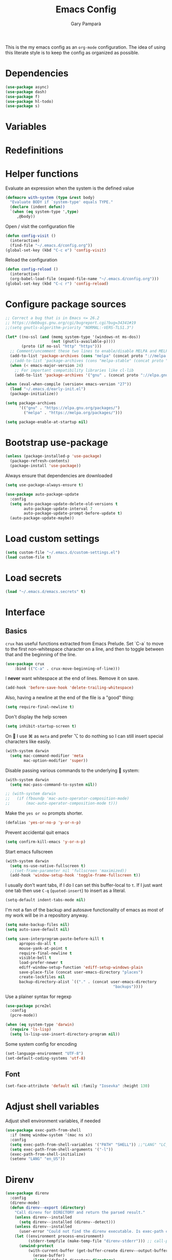 #+TITLE: Emacs Config
#+AUTHOR: Gary Pamparà
#+TOC: true

This is the my emacs config as an =org-mode= configuration. The idea
of using this literate style is to keep the config as organized as
possible.

* Dependencies

#+BEGIN_SRC emacs-lisp
  (use-package async)
  (use-package dash)
  (use-package f)
  (use-package hl-todo)
  (use-package s)
#+END_SRC

* Variables

* Redefinitions

* Helper functions

Evaluate an expression when the system is the defined value

#+BEGIN_SRC emacs-lisp
  (defmacro with-system (type &rest body)
    "Evaluate BODY if `system-type' equals TYPE."
    (declare (indent defun))
    `(when (eq system-type ',type)
       ,@body))
#+END_SRC

Open / visit the configuration file

#+BEGIN_SRC emacs-lisp
  (defun config-visit ()
    (interactive)
    (find-file "~/.emacs.d/config.org"))
  (global-set-key (kbd "C-c e") 'config-visit)
#+END_SRC

Reload the configuration

#+BEGIN_SRC emacs-lisp
  (defun config-reload ()
    (interactive)
    (org-babel-load-file (expand-file-name "~/.emacs.d/config.org")))
  (global-set-key (kbd "C-c r") 'config-reload)
#+END_SRC

* Configure package sources

#+BEGIN_SRC emacs-lisp
  ;; Correct a bug that is in Emacs <= 26.2
  ;; https://debbugs.gnu.org/cgi/bugreport.cgi?bug=34341#19
  ;;(setq gnutls-algorithm-priority "NORMAL:-VERS-TLS1.3")

  (let* ((no-ssl (and (memq system-type '(windows-nt ms-dos))
                      (not (gnutls-available-p))))
         (proto (if no-ssl "http" "https")))
    ;; Comment/uncomment these two lines to enable/disable MELPA and MELPA Stable as desired
    (add-to-list 'package-archives (cons "melpa" (concat proto "://melpa.org/packages/")) t)
    ;;(add-to-list 'package-archives (cons "melpa-stable" (concat proto "://stable.melpa.org/packages/")) t)
    (when (< emacs-major-version 24)
      ;; For important compatibility libraries like cl-lib
      (add-to-list 'package-archives '("gnu" . (concat proto "://elpa.gnu.org/packages/")))))

  (when (eval-when-compile (version< emacs-version "27"))
    (load "~/.emacs.d/early-init.el")
    (package-initialize))

  (setq package-archives
        '(("gnu" . "https://elpa.gnu.org/packages/")
          ("melpa" . "https://melpa.org/packages/")))

  (setq package-enable-at-startup nil)
#+END_SRC

# ** Benchmark setup
# `benchmark-init` records the startup time by package so that we can
# debug problems. The package only records after it has been loaded, so
# we put it as early as possible.
#
# #+BEGIN_SRC emacs-lisp
# (use-package benchmark-init
#   :config
#   ;; To disable collection of benchmark data after init is done.
#   (add-hook 'after-init-hook 'benchmark-init/deactivate))
#
# (add-hook 'after-init-hook
#   (lambda () (message "loaded in %s" (emacs-init-time))))
# #+END_SRC

* Bootstrap use-package

#+BEGIN_SRC emacs-lisp
  (unless (package-installed-p 'use-package)
    (package-refresh-contents)
    (package-install 'use-package))
#+END_SRC

Always ensure that dependencies are downloaded

#+BEGIN_SRC emacs-lisp
  (setq use-package-always-ensure t)
#+END_SRC

#+BEGIN_SRC emacs-lisp
  (use-package auto-package-update
    :config
    (setq auto-package-update-delete-old-versions t
          auto-package-update-interval 7
          auto-package-update-prompt-before-update t)
    (auto-package-update-maybe))
#+END_SRC

* Load custom settings

#+BEGIN_SRC emacs-lisp
  (setq custom-file "~/.emacs.d/custom-settings.el")
  (load custom-file t)
#+END_SRC

* Load secrets

#+BEGIN_SRC emacs-lisp
  (load "~/.emacs.d/emacs.secrets" t)
#+END_SRC

* Interface
** Basics

=crux= has useful functions extracted from Emacs Prelude. Set `C-a` to
move to the first non-whitespace character on a line, and then to
toggle between that and the beginning of the line.

#+BEGIN_SRC emacs-lisp
(use-package crux
    :bind (("C-a" . crux-move-beginning-of-line)))
#+END_SRC

I *never* want whitespace at the end of lines. Remove it on save.

#+BEGIN_SRC emacs-lisp
 (add-hook 'before-save-hook 'delete-trailing-whitespace)
#+END_SRC

Also, having a newline at the end of the file is a "good" thing:

 #+BEGIN_SRC emacs-lisp
   (setq require-final-newline t)
 #+END_SRC


Don't display the help screen

#+BEGIN_SRC emacs-lisp
  (setq inhibit-startup-screen t)
#+END_SRC

On  I use ⌘ as =meta= and prefer ⌥ to do nothing so I can still
insert special characters like easily.

#+BEGIN_SRC emacs-lisp
  (with-system darwin
    (setq mac-command-modifier 'meta
          mac-option-modifier 'super))
#+END_SRC

Disable passing various commands to the underlying  system:

#+BEGIN_SRC emacs-lisp
  (with-system darwin
    (setq mac-pass-command-to-system nil))
#+END_SRC

# Some fancy  composition:
#
#+BEGIN_SRC emacs-lisp
  ;; (with-system darwin
  ;;   (if (fboundp 'mac-auto-operator-composition-mode)
  ;;       (mac-auto-operator-composition-mode t)))
#+END_SRC

Make the =yes or no= prompts shorter.

#+BEGIN_SRC emacs-lisp
  (defalias 'yes-or-no-p 'y-or-n-p)
#+END_SRC

Prevent accidental quit emacs

#+BEGIN_SRC emacs-lisp
  (setq confirm-kill-emacs 'y-or-n-p)
#+END_SRC

Start emacs fullscreen

#+BEGIN_SRC emacs-lisp
  (with-system darwin
    (setq ns-use-native-fullscreen t)
    ;;(set-frame-parameter nil 'fullscreen 'maximized))
    (add-hook 'window-setup-hook 'toggle-frame-fullscreen t))
#+END_SRC

I usually don't want tabs, if I do I can set this buffer-local to
=t=. If I just want one tab then use =C-q= (=quoted-insert=) to insert
as a literal.

#+BEGIN_SRC emacs-lisp
  (setq-default indent-tabs-mode nil)
#+END_SRC

I'm not a fan of the backup and autosave functionality of emacs as
most of my work will be in a repository anyway.

#+BEGIN_SRC emacs-lisp
  (setq make-backup-files nil)
  (setq auto-save-default nil)

  (setq save-interprogram-paste-before-kill t
        apropos-do-all t
        mouse-yank-at-point t
        require-final-newline t
        visible-bell t
        load-prefer-newer t
        ediff-window-setup-function 'ediff-setup-windows-plain
        save-place-file (concat user-emacs-directory "places")
        create-lockfiles nil
        backup-directory-alist `(("." . (concat user-emacs-directory
                                                 "backups"))))
#+END_SRC

Use a plainer syntax for regexp

#+BEGIN_SRC emacs-lisp
  (use-package pcre2el
    :config
    (pcre-mode))
#+END_SRC

#+BEGIN_SRC emacs-lisp
  (when (eq system-type 'darwin)
    (require 'ls-lisp)
    (setq ls-lisp-use-insert-directory-program nil))
#+END_SRC

Some system config for encoding

#+BEGIN_SRC emacs-lisp
  (set-language-environment "UTF-8")
  (set-default-coding-systems 'utf-8)
#+END_SRC

** Font

#+BEGIN_SRC emacs-lisp
  (set-face-attribute 'default nil :family "Iosevka" :height 130)
#+END_SRC

* Adjust shell variables

Adjust shell environment variables, if needed

#+BEGIN_SRC emacs-lisp
  (use-package exec-path-from-shell
    :if (memq window-system '(mac ns x))
    :config
    (setq exec-path-from-shell-variables '("PATH" "SHELL")) ;;"LANG" "LC_ALL" "LC_TYPE" "SHELL"))
    (setq exec-path-from-shell-arguments '("-l"))
    (exec-path-from-shell-initialize)
    (setenv "LANG" "en_US"))
#+END_SRC

* Direnv

#+BEGIN_SRC emacs-lisp
  (use-package direnv
    :config
    (direnv-mode)
    (defun direnv--export (directory)
      "Call direnv for DIRECTORY and return the parsed result."
      (unless direnv--installed
        (setq direnv--installed (direnv--detect)))
      (unless direnv--installed
        (user-error "Could not find the direnv executable. Is exec-path correct?"))
      (let ((environment process-environment)
            (stderr-tempfile (make-temp-file "direnv-stderr"))) ;; call-process needs a file for stderr output
        (unwind-protect
            (with-current-buffer (get-buffer-create direnv--output-buffer-name)
              (erase-buffer)
              (let* ((default-directory directory)
                     (process-environment environment)
                     (exit-code (call-process "direnv" nil `(t ,stderr-tempfile) nil "export" "json"))
                     (json-key-type 'string))
                (prog1
                    (unless (zerop (buffer-size))
                      (goto-char (point-max))
                      (re-search-backward "^{")
                      (json-read-object))
                  (unless (zerop (direnv--file-size stderr-tempfile))
                    (goto-char (point-max))
                    (unless (zerop (buffer-size))
                      (insert "\n\n"))
                    (insert-file-contents stderr-tempfile)))))
          (delete-file stderr-tempfile))))
    )
#+END_SRC

* Navigation

To force the change in usage, just completely disable any sort of
mouse event within Emacs.

#+BEGIN_SRC emacs-lisp
  ;; (use-package disable-mouse
  ;;   :config
  ;;   (global-disable-mouse-mode))
#+END_SRC

Simplified window movement

#+BEGIN_SRC emacs-lisp
  (use-package windmove
    :config
    (global-set-key (kbd "<s-left>")  'windmove-left)  ;; Ctrl+Cmd+left go to left window
    (global-set-key (kbd "<s-right>") 'windmove-right) ;; Ctrl+Cmd+right go to right window
    (global-set-key (kbd "<s-up>")    'windmove-up)    ;; Ctrl+Cmd+up go to upper window
    (global-set-key (kbd "<s-down>")  'windmove-down)  ;; Ctrl+Cmd+down go to down window
  )
#+END_SRC
* Multiple cursors

Add multiple cursor support.

 #+BEGIN_SRC emacs-lisp
 (use-package multiple-cursors
    :bind (("C-S-c C-S-c" . mc/edit-lines)
          ("C->" . mc/mark-next-like-this)
          ("C-<" . mc/mark-prev-like-this)
          ("C-c C-<" . mc/mark-all-like-this)))
 #+END_SRC

* Expand region

Add expand-region

#+BEGIN_SRC emacs-lisp
  (use-package expand-region
    :bind
    ("C-=" . er/expand-region)
    ("C-+" . er/contract-region))
#+END_SRC

* Magit

Include magit

#+BEGIN_SRC emacs-lisp
  (use-package magit
    :bind ("C-x g" . magit-status)
    :config
    (add-hook 'git-commit-setup-hook 'git-commit-turn-on-flyspell))
#+END_SRC

#+BEGIN_SRC emacs-lisp
  (use-package forge
    :after magit)
#+END_SRC

#+BEGIN_SRC emacs-lisp
    (use-package magit-todos
      :ensure t
      :after magit
      :config
      (setq magit-todos-exclude-globs '("node_modules")))
#+END_SRC

* wgrep

#+BEGIN_SRC emacs-lisp
  (use-package wgrep)
#+END_SRC

* Which-key

Which key to show a list of keys that follow a speicific key-chord

#+BEGIN_SRC emacs-lisp
 (use-package which-key
   :config (which-key-mode))
#+END_SRC

* Ivy / Counsel / Swiper

Use the ivy completion frontend, and the set of ivy-enhanced emacs commands

#+BEGIN_SRC emacs-lisp
  (use-package ivy
    :diminish ivy-mode
    :config (ivy-mode 1))

  (use-package counsel
    :config
    (global-set-key (kbd "M-x") 'counsel-M-x)
    (global-set-key (kbd "C-x C-f") 'counsel-find-file)
    ;(global-set-key (kbd "<f1> f") 'counsel-describe-function)
    ;(global-set-key (kbd "<f1> v") 'counsel-describe-variable)
    ;(global-set-key (kbd "<f1> l") 'counsel-find-library)
    ;(global-set-key (kbd "<f2> i") 'counsel-info-lookup-symbol)
    ;(global-set-key (kbd "<f2> u") 'counsel-unicode-char)
    (global-set-key (kbd "C-c g") 'counsel-git)
    (global-set-key (kbd "C-c j") 'counsel-git-grep)
    (global-set-key (kbd "C-c k") 'counsel-ag)
    ;(global-set-key (kbd "C-x l") 'counsel-locate)
    ;(global-set-key (kbd "C-S-o") 'counsel-rhythmbox)
    ;(define-key read-expression-map (kbd "C-r") 'counsel-expression-history)
    )

  (use-package amx
    :ensure t
    :after ivy
    :custom
    (amx-backend 'auto)
    (amx-save-file "~/.emacs.d/amx-items")
    (amx-history-length 50)
    (amx-show-key-bindings nil)
    :config
    (amx-mode 1))
#+END_SRC

Use the ivy enhanced version of =isearch=

#+BEGIN_SRC emacs-lisp
  (use-package swiper
    :bind (("\C-s" . swiper-isearch))
    :config
    (progn
      (ivy-mode 1)
      (setq ivy-use-virtual-buffers t)
      (setq enable-recursive-minibuffers t)
      ;(global-set-key (kbd "C-c C-r") 'ivy-resume)
      ;(global-set-key (kbd "<f6>") 'ivy-resume)
      ))
 #+END_SRC

Make use of the enriched version of ivy commands to display more information about the tasks etc.

#+BEGIN_SRC emacs-lisp
  (use-package ivy-rich
    :ensure t
    :config
    (ivy-rich-mode 1))
#+END_SRC

* ibuffer

Prefer the use of =ibuffer= instead of the default buffer list
#+BEGIN_SRC emacs-lisp
  (global-set-key (kbd "C-x C-b") 'ibuffer)
  (setq ibuffer-saved-filter-groups
        '(("default"
           ("emacs-config" (or (filename . ".emacs.d")
                               (filename . "emacs-config")))
           ("Org" (or (mode . org-mode)
                      (filename . "OrgMode")))
           ("Magit" (name . "magit.*"))
           ("Help" (or (name . ".*Help.*")
                       (name . ".*Apropos.*")
                       (name . ".*info.*"))))))

  (add-hook 'ibuffer-mode-hook
            (lambda ()
              (ibuffer-auto-mode 1)
              (ibuffer-switch-to-saved-filter-groups "default")))

  (setq ibuffer-show-empty-filter-groups nil)

  (setq ibuffer-expert t)
#+END_SRC

* Dashboard

Display a simple dashboard at startup
#+BEGIN_SRC emacs-lisp
  (use-package dashboard
    :config
    (dashboard-setup-startup-hook)
    (setq show-week-agenda-p t)
    (setq dashboard-items '((projects . 10)
                            (agenda . 10)
                            (recents  . 10))))
#+END_SRC

* Ace-window
Faster switching between windows, via =ace-window=
#+BEGIN_SRC emacs-lisp
  (use-package ace-window
    :config
    (global-set-key (kbd "M-o") 'ace-window))
#+END_SRC

Simpler interactions with the kill-ring
#+BEGIN_SRC emacs-lisp
  (use-package popup-kill-ring
    :bind ("M-y" . popup-kill-ring))
#+END_SRC

* Hungry delete

Automatically delete whitespace in a sensible way with "smart" hungry delete
#+BEGIN_SRC emacs-lisp
  (use-package hungry-delete
    :config
    (global-hungry-delete-mode))
#+END_SRC

* Narrowing

Narrowing and widening a little faster?

#+BEGIN_SRC emacs-lisp
  ;; (use-package recursive-narrow
  ;;   :config
  ;;   (add-hook 'post-command-hook 'my-narrowed-fringe-status)

  ;;   (defun my-narrowed-fringe-status ()
  ;;     "Make the fringe background reflect the buffer's narrowing status."
  ;;     (set-face-attribute
  ;;      'fringe nil :background (if (buffer-narrowed-p)
  ;;                                  "#999999" ;;my-fringe-narrow-bg
  ;;                                nil)))
  ;;   )
#+END_SRC

* Appearance

#+BEGIN_SRC emacs-lisp
  (use-package all-the-icons)

  (use-package doom-modeline
    :init
    (setq doom-modeline-buffer-file-name-style 'relative-from-project)
    ;;(setq doom-modeline-icon nil)
    ;;(setq doom-modeline-major-mode-icon nil)
    ;;(setq doom-modeline-minor-modes t)
    :hook (after-init . doom-modeline-init))


  (use-package modus-vivendi-theme
    :ensure t)

  ;; (use-package doom-themes
  ;;   :config
  ;;   (setq doom-themes-enable-bold t    ; if nil, bold is universally disabled
  ;;         doom-themes-enable-italic t  ; if nil, italics is universally disabled
  ;;
  ;;         ;; doom-one specific settings
  ;;         ;;doom-one-brighter-modeline nil
  ;;         doom-one-brighter-comments t
  ;;         )
  ;;
  ;;   ;; Corrects (and improves) org-mode's native fontification.
  ;;   (doom-themes-org-config)
  ;;
  ;;   (load-theme 'doom-one t))
#+END_SRC


Highlight the current line.

#+BEGIN_SRC emacs-lisp
  (global-hl-line-mode 1)
  ;; Set the colour for the marked region to something lighter
  ;;(set-face-background 'hl-line "#030333")
  (set-face-background 'hl-line "#111")
#+END_SRC

# Improve look and feel of titlebar on Macos. Set =ns-appearance= to
# =dark= for white title text and =nil= for black title text.

#+BEGIN_SRC emacs-lisp
  ;; (with-system darwin
  ;;   (add-to-list 'default-frame-alist '(ns-transparent-titlebar . t))
  ;;   (add-to-list 'default-frame-alist '(ns-appearance . dark)))
#+END_SRC


Inline display of colours

#+BEGIN_SRC emacs-lisp
  (use-package rainbow-mode
    :init
    (add-hook 'prog-mode-hook 'rainbow-mode))
#+END_SRC

# Add a visual inidcator when switching to a different window

#+BEGIN_SRC emacs-lisp
  ;; (use-package beacon
  ;;   :config
  ;;   (beacon-mode 1))
#+END_SRC

Use the "forward" uniquify scheme for buffer disambiguation

#+BEGIN_SRC emacs-lisp
(setq uniquify-buffer-name-style 'forward)
#+END_SRC

* Hippie-expand

#+BEGIN_SRC emacs-lisp
  (global-set-key (kbd "M-/") 'hippie-expand)
  (setq hippie-expand-try-functions-list
        '(try-expand-dabbrev
          try-expand-dabbrev-all-buffers try-expand-dabbrev-from-kill
          try-complete-file-name-partially try-complete-file-name
          try-expand-all-abbrevs try-expand-list try-expand-line
          try-complete-lisp-symbol-partially try-complete-lisp-symbol))
#+END_SRC

* Rainbow delimeters
Some general configuration for development that is agnostic of
language.

Use parens highlighting to make reading the code a little simpler

#+BEGIN_SRC emacs-lisp
  (use-package rainbow-delimiters
    :config
    (add-hook 'prog-mode-hook 'rainbow-delimiters-mode)
    (add-hook 'TeX-update-style-hook #'rainbow-delimiters-mode)
    (set-face-attribute 'rainbow-delimiters-unmatched-face nil
                        :foreground "red"
                        :inherit 'error
                        :box t)
    )
#+END_SRC

* Autocomplete

Completion service using =company-mode=

#+BEGIN_SRC emacs-lisp
  (use-package company
    :config
;;    (setq company-idle-delay 0)
;;    (setq company-minimum-prefix-length 3)

    (global-company-mode t))
#+END_SRC

* Flycheck

=Flycheck= to allow for the checking of code

#+BEGIN_SRC emacs-lisp
  (use-package flycheck
    ;; :diminish flycheck-mode
    :demand t
    :init
    (setq flycheck-check-syntax-automatically '(mode-enabled save)
          flycheck-checker-error-threshold 2000)
    :config
    (mapc (lambda (mode)
            (add-hook mode 'flycheck-mode))
          '(elm-mode-hook
            emacs-lisp-mode-hook
            haskell-mode-hook
            scala-mode-hook
            ))
    (add-hook 'sh-mode-hook
              (lambda ()
                (flycheck-select-checker 'sh-shellcheck)))
    )
#+END_SRC

* Projectile

Project management using projectile

#+BEGIN_SRC emacs-lisp
  (use-package projectile
    :diminish projectile-mode
    :init
    (setq projectile-keymap-prefix (kbd "C-c p"))
    :config
    (setq projectile-indexing-method 'alien)
    ;;(setq projectile-enable-caching t)
    (setq projectile-completion-system 'ivy)
    (setq projectile-switch-project-action 'magit-status)
    (setq projectile-git-submodule-command nil) ;; Stupid submodule bullshit
    (add-to-list 'projectile-globally-ignored-files "node_modules")
    (projectile-global-mode))
#+END_SRC

* yasnippet

Snippet support

#+BEGIN_SRC emacs-lisp
  (use-package yasnippet
    :config
    (use-package yasnippet-snippets)
    (yas-reload-all))
#+END_SRC

* Mark TODO / FIXME items

Highlight TODO / FIXME strings in buffers

# #+BEGIN_SRC emacs-lisp
#   (use-package fic-mode
#     :hook prog-mode)
# #+END_SRC

* Dumb-jump

#+BEGIN_SRC emacs-lisp
  (use-package dumb-jump
    ;; :bind (("M-g o" . dumb-jump-go-other-window)
    ;;        ("M-g j" . dumb-jump-go)
    ;;        ("M-g x" . dumb-jump-go-prefer-external)
    ;;        ("M-g z" . dumb-jump-go-prefer-external-other-window))
    :init
    (dumb-jump-mode)
    :config
    (setq dumb-jump-selector 'ivy)
    ;; Add some config for elm files
    (nconc dumb-jump-language-file-exts
           '((:language "elm" :ext "elm" :agtype "elm" :rgtype "elm")))
    (nconc dumb-jump-language-comments
           '((:comment "--" :language "elm")))
    (nconc dumb-jump-find-rules
           ;; Rules, based off the haskell syntax
           '((:type "module" :supports ("ag" "rg") :language "elm"
                    :regex "^module\\s+JJJ\\s+"
                    :tests ("model Test exposing (exportA, exportB)"))

             (:type "type" :supports ("ag" "rg" "grep" "git-grep") :language "elm"
                    :regex "^type\\s+JJJ\\b"
                    :tests ("type Test"))
             (:type "type" :supports ("ag" "rg" "grep" "git-grep") :language "elm"
                    :regex "^type\\s+alias\\s+JJJ\\b"
                    :tests ("type alias Test" "type alias Model ="))
             (:type "function" :supports ("ag" "rg" "grep" "git-grep") :language "elm"
                    :regex "^port\\s+JJJ\\b\\s*:[^:]"
                    :tests ("port requestPopup :"))
             (:type "function" :supports ("ag" "rg" "grep" "git-grep") :language "elm"
                    :regex "^\\s*JJJ\\s*:[^:].*->.*"
                    :tests ("foo : Int -> Int"))
             ))
    ;;--regex-Elm=/^ *([[:lower:]][[:alnum:]_]+)[[:blank:]]*:[^:][^-]+$/\1/c,constant,constants/
    )
#+END_SRC

* Outshine mode

#+BEGIN_SRC emacs-lisp
  (use-package outshine
    :hook LaTeX-mode)
#+END_SRC

* Nix and nixpkg

#+BEGIN_SRC emacs-lisp
  (use-package nix-mode
    :mode "\\.nix\\'")

#+END_SRC

* Terminal

 #+BEGIN_SRC emacs-lisp
   (defvar my-term-shell "/usr/local/bin/fish")
   (defadvice ansi-term (before force-bash)
     (interactive (list my-term-shell)))
   (ad-activate 'ansi-term)

   ;;(global-set-key (kbd "<M-return>") 'ansi-term)
 #+END_SRC

* org-mode settings
** Appearance

Improve the appearance of bullet points in Emacs:

#+BEGIN_SRC emacs-lisp
    (use-package org-bullets
      :defer t
      :config
  ;;    (setq org-bullets-bullet-list '("∙"))
      (add-hook 'org-mode-hook 'org-bullets-mode))
#+END_SRC

Set colours for priorities

#+BEGIN_SRC emacs-lisp
(setq org-priority-faces '((?A . (:foreground "#F0DFAF" :weight bold))
                           (?B . (:foreground "LightSteelBlue"))
                           (?C . (:foreground "OliveDrab"))))
#+END_SRC

** Keybinds

Define org-mode related keybinds:

#+BEGIN_SRC emacs-lisp
  (define-key global-map (kbd "C-c l") 'org-store-link)
  (define-key global-map (kbd "C-c a") 'org-agenda)
  (define-key global-map (kbd "C-c c") 'org-capture)
  (setq org-log-done t)
#+END_SRC

** Agenda file locations

Define the locations of the different org files:

#+BEGIN_SRC emacs-lisp
  (setq org-agenda-files (list "~/org/gtd.org"
                               "~/org/projects.org"
                               "~/org/work.org"
                               "~/org/calendar.org"
                               "~/org/call.org"))
#+END_SRC

Nicer indenting in =org-mode= files

#+BEGIN_SRC emacs-lisp
  (add-hook 'org-mode-hook 'org-indent-mode)
#+END_SRC

** Alerts

Add =org-alert= to display some alerts on the desktop

#+BEGIN_SRC emacs-lisp
  (use-package org-alert
    :config
    (with-system darwin
                 (setq alert-default-style 'message))
    (with-system gnu/linux
                 (setq alert-default-style 'libnotify)))

#+END_SRC

** Capture templates

#+BEGIN_SRC emacs-lisp
  (setq org-capture-templates
        '(("t" "Todo" entry
           (file+headline "~/org/gtd.org" "Tasks")
           "* TODO %?\n  %i\n  %a")
          ("p" "Project Todo" entry
           (file+headline "~/org/projects.org" "Tasks")
           "* TODO %?\n  %i\n  %a")
          ("w" "Work Todo" entry
           (file+headline "~/org/work.org" "Tasks")
           "* TODO %?\n  %i\n  %a")
          ("c" "Call someone" entry
           (file+headline "~/org/call.org" "To call")
           "* TODO %?\n  %i\n")
          ))
#+END_SRC

** Google calendar integration

#+BEGIN_SRC emacs-lisp
  (defvar org-gcal-last-synced nil
    "The last time a org-gcal-sync was run")

  (use-package org-gcal
    :config
    (setq org-gcal-file-alist '(("gpampara@gmail.com" . "~/org/calendar.org")))

    (if org-gcal-last-synced
        (unless (string-equal 'org-gcal-last-synced (format-time-string "%Y-%m-%d"))
          (org-gcal-sync)
          (setq org-gcal-last-synced (format-time-string"%Y-%m-%d")))))

  ;;      (setq org-gcal-last-synced (format-time-string "%Y-%m-%d"))))

      ;; Create a timer to run the gcal-hook periodically for us, every hour
      ;;(run-at-time t 3600 'org-gcal-sync))
      ;(add-hook 'org-agenda-mode-hook (lambda () (org-gcal-sync)))
      ;(add-hook 'org-capture-after-finalize-hook (lambda () (org-gcal-sync))))

#+END_SRC

** org-beamer

#+BEGIN_SRC emacs-lisp
(eval-after-load "ox-latex"

  ;; update the list of LaTeX classes and associated header (encoding, etc.)
  ;; and structure
  '(add-to-list 'org-latex-classes
                `("beamer"
                  ,(concat "\\documentclass[presentation]{beamer}\n"
                           "[DEFAULT-PACKAGES]"
                           "[PACKAGES]"
                           "[EXTRA]\n")
                  ("\\section{%s}" . "\\section*{%s}")
                  ("\\subsection{%s}" . "\\subsection*{%s}")
                  ("\\subsubsection{%s}" . "\\subsubsection*{%s}"))))
#+END_SRC

** org-noter

#+BEGIN_SRC emacs-lisp
  (use-package org-noter
    :after org
    :ensure t
    :config
    (setq org-noter-default-notes-file-names '("notes.org")
          org-noter-separate-notes-from-heading t))
#+END_SRC
* Writing

Upgrade the dictionary used to a more up-to-date, recent version.

#+BEGIN_SRC emacs-lisp
  (cond
   ;; try hunspell at first
   ;; if hunspell does NOT exist, use aspell
   ((executable-find "hunspell")
    (setq ispell-program-name "hunspell")
    (setq ispell-local-dictionary "en_GB")
    (setq ispell-local-dictionary-alist
          ;; Please note the list `("-d" "en_US")` contains ACTUAL parameters passed to hunspell
          ;; You could use `("-d" "en_US,en_US-med")` to check with multiple dictionaries
          '(("en_US" "[[:alpha:]]" "[^[:alpha:]]" "[']" nil ("-d" "en_US") nil utf-8)
            )))

   ((executable-find "aspell")
    (setq ispell-program-name "aspell")
    ;; Please note ispell-extra-args contains ACTUAL parameters passed to aspell
    (setq ispell-extra-args '("--sug-mode=ultra" "--lang=en_US"))))
#+END_SRC

=writegood-mode= highlights bad words, weasels etc. Also has functions
to calculate readability of writing.

#+BEGIN_SRC emacs-lisp
  (use-package writegood-mode
  ;;:bind ("C-c g" . writegood-mode)
    :init
    (add-hook 'TeX-update-style-hook #'writegood-mode)
    :config
    (add-to-list 'writegood-weasel-words "actionable"))
#+END_SRC

Add =langtool= as an additional tool to use

#+BEGIN_SRC emacs-lisp
  (use-package langtool
    :config
    (setq langtool-language-tool-jar "/usr/local/Cellar/languagetool/4.3/libexec/languagetool-commandline.jar"))
#+END_SRC

#+BEGIN_SRC emacs-lisp
  (use-package writeroom-mode
    :bind (:map writeroom-mode-map
                ("C-s-," . writeroom-decrease-width)
                ("C-s-." . writeroom-increase-width)
                ("C-s-=" . writeroom-adjust-width))
    :config
    (add-hook 'LaTeX-mode-hook 'writeroom-mode)
    (add-hook 'LaTeX-mode-hook 'adaptive-wrap-prefix-mode)
    (setq writeroom-width 120)
    (advice-add 'text-scale-adjust :after #'visual-fill-column-adjust))
#+END_SRC

** thesaurus / dictionary

#+BEGIN_SRC emacs-lisp
  (with-system darwin
    (use-package osx-dictionary
      :bind (("M-\\" . osx-dictionary-search-pointer))))
#+END_SRC

* Language Server (LSP)

#+BEGIN_SRC emacs-lisp
  (use-package lsp-mode
    :commands lsp lsp-deferred
    :custom
    (lsp-auto-guess-root nil)
    (lsp-prefer-flymake nil)
    ;;:hook (;;(scala-mode . lsp-deferred)
           ;;(elm-mode . lsp-deferred)
      ;;     )
    )

  (use-package lsp-ui
    :after lsp-mode
    :diminish
    :commands lsp-ui-mode
    :custom-face
    (lsp-ui-doc-background ((t (:background nil))))
    (lsp-ui-doc-header ((t (:inherit (font-lock-string-face italic)))))
    :custom
    (lsp-ui-doc-enable t)
    (lsp-ui-doc-header t)
    (lsp-ui-doc-include-signature t)
    (lsp-ui-doc-position 'top)
    (lsp-ui-doc-border (face-foreground 'default))
    (lsp-ui-sideline-enable nil)
    (lsp-ui-sideline-ignore-duplicate t)
    (lsp-ui-sideline-show-code-actions nil)
    :config
    ;; Use lsp-ui-doc-webkit only in GUI
    (setq lsp-ui-doc-use-webkit t)
    ;; WORKAROUND Hide mode-line of the lsp-ui-imenu buffer
    ;; https://github.com/emacs-lsp/lsp-ui/issues/243
    (defadvice lsp-ui-imenu (after hide-lsp-ui-imenu-mode-line activate)
      (setq mode-line-format nil))
    (defun lsp--send-did-save-p () t))

  (use-package company-lsp
    ;;:commands company-lsp
    :config
    (push 'company-lsp company-backends))

  ;; ;;  (use-package helm-lsp :commands helm-lsp-workspace-symbol)
  ;; ;;  (use-package lsp-treemacs :commands lsp-treemacs-errors-list)
#+END_SRC

* Auto-fill comments
#+BEGIN_SRC emacs-lisp
  (add-hook 'prog-mode (lambda ()
                         ((auto-fill-mode 1)
                          (setq comment-auto-fill-only-comments t))))
#+END_SRC
* Javascript and "friends"

Some additional modes for Javascript (rubbish language)

#+BEGIN_SRC emacs-lisp
  (use-package coffee-mode
    :mode "\\.coffee\\'")
#+END_SRC

Highlighting for pug/jade templates

#+BEGIN_SRC emacs-lisp
  (use-package pug-mode
    :mode ("\\.pug\\'" "\\.jade\\'")
    :config
    (setq pug-tab-width 4))
#+END_SRC

#+BEGIN_SRC emacs-lisp
  (use-package json-mode
    :mode "\\.json\\'")
#+END_SRC

* Elm

Add =elm-mode= and =flycheck= configuration for editing of elm
buffers.

#+BEGIN_SRC emacs-lisp
  (use-package flycheck-elm
    :after flycheck
    :config
    '(add-hook 'flycheck-mode-hook 'flycheck-elm-setup))

  (use-package elm-mode
    :mode "\\.elm\\'"
    :init
    (add-to-list 'company-backends 'company-elm)
    :config
    (add-hook 'after-init-hook #'global-flycheck-mode)
    (add-hook 'elm-mode-hook #'elm-format-on-save-mode))
#+END_SRC

* Haskell

Some _very_ basic Haskell config

#+BEGIN_SRC emacs-lisp
  (defun fix-imports ()
    "Fixes imports."
    (interactive)
    (sort-lines nil (region-beginning) (region-end))
    (align-regexp (region-beginning) (region-end) "\\(\\s-*\\)#-"))

  (use-package haskell-mode
    :mode "\\.hs\\'")
#+END_SRC

* Polymode

Define polymode to allow multiple modes in a single buffer. Handy for
=knitr= and friends

#+BEGIN_SRC emacs-lisp
  (use-package polymode
    :mode
    ("\\.Rnw" . poly-noweb+r-mode))
#+END_SRC

* LaTeX

Setup AUCTex for some nice LaTeX support in emacs. This workflow is
centered around using =latexmk= as the build tool and that the LaTeX
project is version controlled in git.

From the project specific =.latexmkrc= we can then determine relative
pathing for files to correctly allow for the automatic setting of the
=TeX-master= variable, removing the need to spoil the source files
themselves with local config comment strings.

#+BEGIN_SRC emacs-lisp
  ;; https://www.emacswiki.org/emacs/AUCTeX
  ;; Automagic detection of master file
  ;; (defun guess-TeX-master (filename)
  ;;   "Guess the master file for FILENAME from currently open .tex files."
  ;;   (let ((candidate nil)
  ;;         (filename (file-name-nondirectory filename)))
  ;;     (message "riunning the guess tex master function")
  ;;     (save-excursion
  ;;       (dolist (buffer (buffer-list))
  ;;         (with-current-buffer buffer
  ;;           (let ((name (buffer-name))
  ;;                 (file buffer-file-name))
  ;;             (if (and file (string-match "\\.tex$" file))
  ;;                 (progn
  ;;                   (goto-char (point-min))
  ;;                   (if (re-search-forward (concat "\\\\input{" filename "}") nil t)
  ;;                       (setq candidate file))
  ;;                   (if (re-search-forward (concat "\\\\include{" (file-name-sans-extension filename) "}") nil t)
  ;;                       (setq candidate file))))))))
  ;;     (if candidate
  ;;         (message "TeX master document: %s" (file-name-nondirectory candidate)))
  ;;     candidate))

  ;; (defun TeX-texify-sentinel (&optional proc sentinel)
  ;;   "Non-interactive! Call the standard-sentinel of the current LaTeX-process.
  ;; If there is still something left do do start the next latex-command."
  ;;   (set-buffer (process-buffer proc))
  ;;   (funcall TeX-texify-sentinel proc sentinel)
  ;;   (let ((case-fold-search nil))
  ;;     (when (string-match "\\(finished\\|exited\\)" sentinel)
  ;;       (set-buffer TeX-command-buffer)
  ;;       (unless (plist-get TeX-error-report-switches (intern (TeX-master-file)))
  ;;         (TeX-texify)))))

  ;; (defun TeX-texify ()
  ;;   "Get everything done."
  ;;   (interactive)
  ;;   (let ((nextCmd (TeX-command-default (TeX-master-file)))
  ;;         proc)
  ;;     (if (and (null TeX-texify-Show)
  ;;              (equal nextCmd TeX-command-Show))
  ;;         (when  (called-interactively-p 'any)
  ;;           (message "TeX-texify: Nothing to be done."))
  ;;       (TeX-command nextCmd 'TeX-master-file)
  ;;       (when (or (called-interactively-p 'any)
  ;;                 (null (boundp 'TeX-texify-count-same-command))
  ;;                 (null (boundp 'TeX-texify-last-command))
  ;;                 (null (equal nextCmd TeX-texify-last-command)))
  ;;         (mapc 'make-local-variable '(TeX-texify-sentinel TeX-texify-count-same-command TeX-texify-last-command))
  ;;         (setq TeX-texify-count-same-command 1))
  ;;       (if (>= TeX-texify-count-same-command TeX-texify-max-runs-same-command)
  ;;           (message "TeX-texify: Did %S already %d times. Don't want to do it anymore." TeX-texify-last-command TeX-texify-count-same-command)
  ;;         (setq TeX-texify-count-same-command (1+ TeX-texify-count-same-command))
  ;;         (setq TeX-texify-last-command nextCmd)
  ;;         (and (null (equal nextCmd TeX-command-Show))
  ;;              (setq proc (get-buffer-process (current-buffer)))
  ;;              (setq TeX-texify-sentinel (process-sentinel proc))
  ;;              (set-process-sentinel proc 'TeX-texify-sentinel))))))

  (defun ales/fill-paragraph (&optional P)
    "When called with prefix argument call `fill-paragraph'.
  Otherwise split the current paragraph into one sentence per line.
  Optional argument P Dunno?"
    (interactive "P")
    (if (not P)
        (save-excursion
          (let ((fill-column 12345678)) ;; relies on dynamic binding
            (fill-paragraph) ;; this will not work correctly if the paragraph is
                             ;; longer than 12345678 characters (in which case the
                             ;; file must be at least 12MB long. This is unlikely.)
            (let ((end (save-excursion
                         (forward-paragraph 1)
                         (backward-sentence)
                         (point-marker))))  ;; remember where to stop
              (beginning-of-line)
              (while (progn (forward-sentence)
                            (<= (point) (marker-position end)))
                (just-one-space) ;; leaves only one space, point is after it
                (delete-char -1) ;; delete the space
                (newline)        ;; and insert a newline
                (LaTeX-indent-line) ;; I only use this in combination with late, so this makes sense
                ))))
      ;; otherwise do ordinary fill paragraph
      (fill-paragraph P)))

  (defun extract-default-files ()
    "Extract latex project main file from the Makefile in a temporary buffer."
    (let* ((default-directory (locate-dominating-file "." "Makefile"))
           (target-file (concat default-directory "Makefile")))
      (with-temp-buffer
        (insert-file-contents target-file)
        (goto-char (point-min))
        (when (re-search-forward "MAINFILE\s+:=\s+\\(.*\\)\s*")
          (concat default-directory (match-string 1))))
      ))

  (defun relative-master (path)
    "Determine the relative PATH to the master file, calcuated by `extract-default-files'.
  Argument PATH the path to determine the relative path from."
    (let ((master-file (extract-default-files)))
      (f-relative master-file (f-dirname path))))

  (defun reload-after-TeX-complete (process msg)
    "Reload any associated PDFView buffers, after compilation succeeds.
  Argument PROCESS The sentinel process.
  Argument MSG The message."
    (TeX-command-sentinel process msg)

    ;; Now update the produced synctex file to cater for the case of Sweave/knitr interactions
    (dolist ($buf (buffer-list (current-buffer)))
      (with-current-buffer $buf
        (when (eq (buffer-local-value 'major-mode $buf) 'pdf-view-mode)
          (message "Reloading PDF: %s" (buffer-name $buf))
          (pdf-view-revert-buffer :ignore-auto :noconfirm))))
    )

  (use-package outline-magic)

  (use-package tex-site
    :ensure auctex
    :after (tex latex)
    :mode (("\\.tex\\'" . LaTeX-mode))
    :commands (latex-mode LaTeX-mode plain-tex-mode)
    :bind (:map LaTeX-mode-map
                ("M-q" . ales/fill-paragraph))
    :init
    (add-hook 'LaTeX-mode-hook 'LaTeX-preview-setup)
    (add-hook 'LaTeX-mode-hook 'flyspell-mode)
    (add-hook 'LaTeX-mode-hook 'turn-on-reftex)
    (add-hook 'LaTeX-mode-hook 'LaTeX-math-mode)
    (add-hook 'LaTeX-mode-hook 'visual-line-mode)

    ;; to use pdfview with auctex
    (add-hook 'LaTeX-mode-hook 'pdf-tools-install)

    ;; to use pdfview with auctex
    (setq TeX-view-program-selection '((output-pdf "pdf-tools"))
          TeX-source-correlate-start-server t)
    (setq TeX-view-program-list '(("pdf-tools" "TeX-pdf-tools-sync-view")))

    (add-hook 'LaTeX-mode-hook (lambda ()
                                 (setq TeX-master (relative-master (buffer-file-name)))
                                 (add-to-list 'TeX-command-list '("Make" "make" TeX-run-TeX nil t))
                                 (add-to-list 'TeX-command-list
                                              '("custom" "something"
                                                (lambda (name command file)
                                                  (message name command file)
                                                  (let ((TeX-save-query nil)
                                                        (TeX-process-asynchronous t)
                                                        (TeX-error-overview-open-after-TeX-run t)
                                                        (master-file (TeX-master-file))
                                                        (process (TeX-command-menu "Make")))
                                                    (set-process-sentinel process 'reload-after-TeX-complete)))
                                                nil t)
                                              )
                                 ))

    (add-hook 'outline-minor-mode-hook
              (lambda ()
                (define-key outline-minor-mode-map ["\C-o"] 'outline-cycle)))
    :config
    (setq TeX-auto-save t
          TeX-parse-self t
          TeX-save-query nil
          TeX-command-force "custom"
          TeX-PDF-mode t
          reftex-plug-into-AUCTeX t
          reftex-use-external-file-finders t
          LaTeX-csquotes-open-quote "\\enquote{"
          LaTeX-csquotes-close-quote "}"
          reftex-bibliography-commands '("bibliography" "nobibliography" "addbibresource") ;; Make reftex try play nicer with biblatex
          reftex-cite-format 'natbib)

    ;; Fancy verbatim config for code blocks in thesis
    (add-to-list 'LaTeX-verbatim-environments "code")
    (add-to-list 'LaTeX-indent-environment-list '("code" current-indentation))

    ;; Spelling
    (setq ispell-tex-skip-alists
          '((
             ;;("%\\[" . "%\\]") ; AMStex block comment...
             ;; All the standard LaTeX keywords from L. Lamport's guide:
             ;; \cite, \hspace, \hspace*, \hyphenation, \include, \includeonly
             ;; \input, \label, \nocite, \rule (in ispell - rest included here)
             ("\\\\addcontentsline"              ispell-tex-arg-end 2)
             ("\\\\add\\(tocontents\\|vspace\\)" ispell-tex-arg-end)
             ("\\\\\\([aA]lph\\|arabic\\)"   ispell-tex-arg-end)
             ("\\\\author"                         ispell-tex-arg-end)
             ;; New regexps here --- kjh
             ("\\\\\\(text\\|paren\\)cite" ispell-tex-arg-end)
             ("\\\\cite\\(t\\|p\\|year\\|yearpar\\)" ispell-tex-arg-end)
             ("\\\\bibliographystyle"                ispell-tex-arg-end)
             ("\\\\gls"                ispell-tex-arg-end)
             ("\\\\cref"               ispell-tex-arg-end)
             ("\\\\makebox"                  ispell-tex-arg-end 0)
             ("\\\\e?psfig"                  ispell-tex-arg-end)
             ("\\\\document\\(class\\|style\\)" .
              "\\\\begin[ \t\n]*{[ \t\n]*document[ \t\n]*}"))
            (
             ;; delimited with \begin.  In ispell: displaymath, eqnarray,
             ;; eqnarray*, equation, minipage, picture, tabular,
             ;; tabular* (ispell)
             ("\\(figure\\|table\\)\\*?"     ispell-tex-arg-end 0)
             ("\\(equation\\|eqnarray\\)\\*?"     ispell-tex-arg-end 0)
             ("list"                                 ispell-tex-arg-end 2)
             ("program" . "\\\\end[ \t\n]*{[ \t\n]*program[ \t\n]*}")
             ("verbatim\\*?"."\\\\end[ \t\n]*{[ \t\n]*verbatim\\*?[ \t\n]*}")
             ("lstlisting\\*?"."\\\\end[ \t\n]*{[ \t\n]*lstlisting\\*?[ \t\n]*}"))))
    )
#+END_SRC

Now add =pdf-tools= for nicer PDF interactions

#+BEGIN_SRC emacs-lisp
  (use-package pdf-tools
    :defer t
    :magic ("%PDF" . pdf-view-mode)
    :config
    (with-system darwin
      ;; https://github.com/politza/pdf-tools/issues/480#issuecomment-473707355
      (setenv "PKG_CONFIG_PATH" "/usr/local/lib/pkgconfig:/usr/local/Cellar/libffi/3.2.1/lib/pkgconfig"))
    ;; initialise
    (pdf-tools-install)
    ;; open pdfs scaled to fit page
    (setq-default pdf-view-display-size 'fit-page)
    ;; automatically annotate highlights
    (setq pdf-annot-activate-created-annotations t)
    ;; use normal isearch
    (define-key pdf-view-mode-map (kbd "C-s") 'isearch-forward))
#+END_SRC

Add the =ebib= package to manage =.bib= files

#+BEGIN_SRC emacs-lisp
  (use-package ebib)
#+END_SRC
* R

#+BEGIN_SRC emacs-lisp
  (use-package poly-R)
#+END_SRC

#+BEGIN_SRC emacs-lisp
  (use-package ess
    :after ess-site)
#+END_SRC

* Scala

Use =scala-mode= for scala syntax highlighting

#+BEGIN_SRC emacs-lisp
  (use-package scala-mode
    :mode "\\.s\\(cala\\|bt\\)$")

  (use-package sbt-mode
    :commands sbt-start sbt-command
    :config
    ;; WORKAROUND: https://github.com/ensime/emacs-sbt-mode/issues/31
    ;; allows using SPACE when in the minibuffer
    (substitute-key-definition
     'minibuffer-complete-word
     'self-insert-command
     minibuffer-local-completion-map))
#+END_SRC

* Terraform

#+BEGIN_SRC emacs-lisp
  (use-package terraform-mode
    :mode "\\.tf\\'")

  (use-package company-terraform
    :after terraform-mode
    :config
    (company-terraform-init))
#+END_SRC

* Dhall

#+BEGIN_SRC emacs-lisp
  (use-package dhall-mode
    :mode ("\\.dhall\\'"))
#+END_SRC

* YAML

#+BEGIN_SRC emacs-lisp
  (use-package yaml-mode
    :mode ("\\.y[a?]ml\\'"))

#+END_SRC

